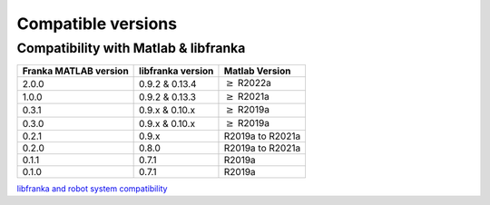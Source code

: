 Compatible versions
===================

.. _compatibility-franka-matlab:

Compatibility with Matlab & libfranka
-------------------------------------

+------------------------+-------------------+----------------------------+
| Franka MATLAB version  | libfranka version | Matlab Version             |
+========================+===================+============================+
| 2.0.0                  | 0.9.2 & 0.13.4    | :math:`\geq` R2022a        |
+------------------------+-------------------+----------------------------+ 
| 1.0.0                  | 0.9.2 & 0.13.3    | :math:`\geq` R2021a        |
+------------------------+-------------------+----------------------------+ 
| 0.3.1                  | 0.9.x & 0.10.x    | :math:`\geq` R2019a        |
+------------------------+-------------------+----------------------------+ 
| 0.3.0                  | 0.9.x & 0.10.x    | :math:`\geq` R2019a        |
+------------------------+-------------------+----------------------------+ 
| 0.2.1                  | 0.9.x             | R2019a to R2021a           |
+------------------------+-------------------+----------------------------+
| 0.2.0                  | 0.8.0             | R2019a to R2021a           |
+------------------------+-------------------+----------------------------+
| 0.1.1                  | 0.7.1             | R2019a                     |
+------------------------+-------------------+----------------------------+
| 0.1.0                  | 0.7.1             | R2019a                     |
+------------------------+-------------------+----------------------------+

`libfranka and robot system compatibility <https://frankaemika.github.io/docs/compatibility.html>`_
